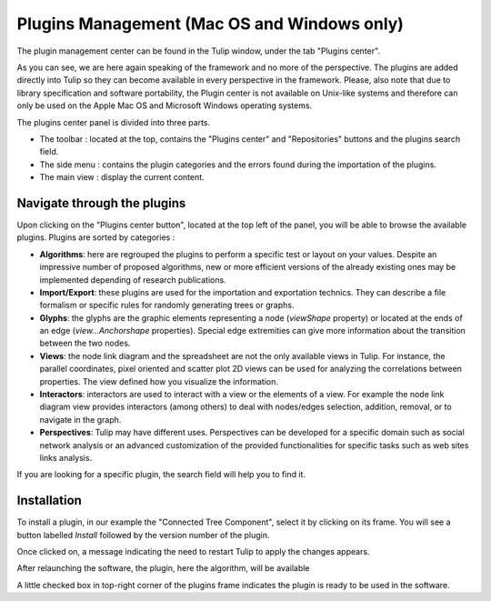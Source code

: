 .. _plugin:

********************************************
Plugins Management (Mac OS and Windows only)
********************************************

The plugin management center can be found in the Tulip window, under the tab "Plugins center". 

.. image:: _images/tulip-plugin_center.png
    :width: 600

As you can see, we are here again speaking of the framework and no more of the perspective. The plugins are added directly into Tulip so they can become available in every perspective in the framework. Please, also note that due to library specification and software portability, the Plugin center is not available on Unix-like systems and therefore can only be used on the Apple Mac OS and Microsoft Windows operating systems.

The plugins center panel is divided into three parts.

* The toolbar : located at the top, contains the "Plugins center" and "Repositories" buttons and the plugins search field.

* The side menu : contains the plugin categories and the errors found during the importation of the plugins.

* The main view : display the current content.
			

Navigate through the plugins
============================

.. |icon_algorithm| image:: ../../software/tulip/resources/icons/64/plugin_algorithm.png
.. |icon_import_export| image:: ../../software/tulip/resources/icons/64/plugin_import_export.png
.. |icon_glyph| image:: ../../software/tulip/resources/icons/64/plugin_glyph.png
.. |icon_view| image:: ../../software/tulip/resources/icons/64/plugin_view.png
.. |icon_interactor| image:: ../../software/tulip/resources/icons/64/plugin_interactor.png
.. |icon_perspective| image:: ../../software/tulip/resources/icons/64/plugin_controller.png

Upon clicking on the "Plugins center button", located at the top left of the panel, you will be able to browse the available plugins.
Plugins are sorted by categories :

* |icon_algorithm| **Algorithms**: here are regrouped the plugins to perform a specific test or layout on your values. Despite an impressive number of proposed algorithms, new or more efficient versions of the already existing ones may be implemented depending of research publications.

* |icon_import_export| **Import/Export**: these plugins are used for the importation and exportation technics. They can describe a file formalism or specific rules for randomly generating trees or graphs.

* |icon_glyph| **Glyphs**: the glyphs are the graphic elements representing a node (*viewShape* property) or located at the ends of an edge (*view...Anchorshape* properties). Special edge extremities can give more information about the transition between the two nodes.

* |icon_view| **Views**: the node link diagram and the spreadsheet are not the only available views in Tulip. For instance, the parallel coordinates, pixel oriented and scatter plot 2D views can be used for analyzing the correlations between properties. The view defined how you visualize the information.

* |icon_interactor| **Interactors**: interactors are used to interact with a view or the elements of a view. For example the node link diagram view provides interactors (among others) to deal with nodes/edges selection, addition, removal, or to navigate in the graph.

* |icon_perspective| **Perspectives**: Tulip may have different uses. Perspectives can be developed for a specific domain such as social network analysis or an advanced customization of the provided functionalities for specific tasks such as web sites links analysis.

If you are looking for a specific plugin, the search field will help you to find it.


.. _install_remove:

Installation
============

To install a plugin, in our example the "Connected Tree Component", select it by clicking on its frame. You will see a button labelled *Install* followed by the version number of the plugin.

.. image:: _images/tulip-plugin_install.png
    :width: 600

Once clicked on, a message indicating the need to restart Tulip to apply the changes appears.

After relaunching the software, the plugin, here the algorithm, will be available

.. image:: _images/tulip-plugin_apply.png
    :width: 600

A little checked box in top-right corner of the plugins frame indicates the plugin is ready to be used in the software.



